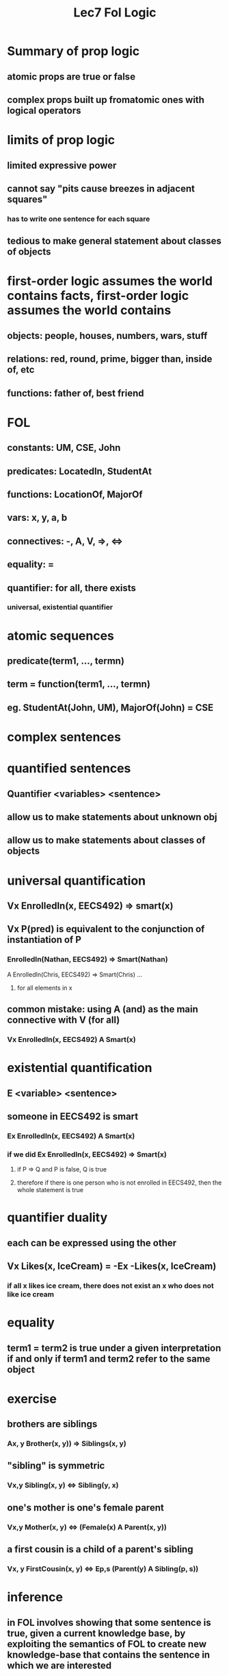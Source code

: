 #+TITLE: Lec7 Fol Logic

* Summary of prop logic
** atomic props are true or false
** complex props built up fromatomic ones with logical operators
* limits of prop logic
** limited expressive power
** cannot say "pits cause breezes in adjacent squares"
*** has to write one sentence for each square
** tedious to make general statement about classes of objects
* first-order logic assumes the world contains facts, first-order logic assumes the world contains
** objects: people, houses, numbers, wars, stuff
** relations: red, round, prime, bigger than, inside of, etc
** functions: father of, best friend
* FOL
** constants: UM, CSE, John
** predicates: LocatedIn, StudentAt
** functions: LocationOf, MajorOf
** vars: x, y, a, b
** connectives: -, A, V, =>, <=>
** equality: =
** quantifier: for all, there exists
*** universal, existential quantifier
* atomic sequences
** predicate(term1, ..., termn)
** term = function(term1, ..., termn)
** eg. StudentAt(John, UM), MajorOf(John) = CSE
* complex sentences
* quantified sentences
** Quantifier <variables> <sentence>
** allow us to make statements about unknown obj
** allow us to make statements about classes of objects
* universal quantification
** Vx EnrolledIn(x, EECS492) => smart(x)
** Vx P(pred) is equivalent to the conjunction of instantiation of P
*** EnrolledIn(Nathan, EECS492) => Smart(Nathan)
A EnrolledIn(Chris, EECS492) => Smart(Chris)
...
**** for all elements in x
** common mistake: using A (and) as the main connective with V (for all)
*** Vx EnrolledIn(x, EECS492) A Smart(x)
* existential quantification
** E <variable> <sentence>
** someone in EECS492 is smart
*** Ex EnrolledIn(x, EECS492) A Smart(x)
*** if we did Ex EnrolledIn(x, EECS492) => Smart(x)
**** if P => Q and P is false, Q is true
**** therefore if there is one person who is not enrolled in EECS492, then the whole statement is true
* quantifier duality
** each can be expressed using the other
** Vx Likes(x, IceCream) = -Ex -Likes(x, IceCream)
*** if all x likes ice cream, there does not exist an x who does not like ice cream
* equality
** term1 = term2 is true under a given interpretation if and only if term1 and term2 refer to the same object
* exercise
** brothers are siblings
*** Ax, y Brother(x, y)) => Siblings(x, y)
** "sibling" is symmetric
*** Vx,y Sibling(x, y) <=> Sibling(y, x)
** one's mother is one's female parent
*** Vx,y Mother(x, y) <=> (Female(x) A Parent(x, y))
** a first cousin is a child of a parent's sibling
*** Vx, y FirstCousin(x, y) <=> Ep,s (Parent(y) A Sibling(p, s)) 
* inference
** in FOL involves showing that some sentence is true, given a current knowledge base, by exploiting the semantics of FOL to create new knowledge-base that contains the sentence in which we are interested
** how to derive new statement from the KB
* Variables
** big part of FOL involves keeping track of all the variables
** substitution lists are the means used to track the value, or binding, of variables as procesing proceeds
*** var/tem, var/term, var/term
* examples
** Cat(Felix)
** Vx Cat(x) => Annoying(x)
* inference in FOL
** reducing first-order inference to prop inference
** unification
** gernealized modus ponens
** forward/backward chaining
** resolution
* Universal Instantiation
** Every instantiaion of a universally quantified sentence is entailed by it:
[[./images/instantiation.png]]
*** ground term = specific entity that it is bound to
**** not a variable
*** replace the variable with the term g in the domain
* Existential Instantiation
** for any sentence alpha, variable v, and constant symbol k
*** k cannot appear elsewhere in the KB
[[./images/existential.png]]
**** replace x with a new constanct C1
**** There is someone that has this property
**** provided C1 is a new constant symbol -> Skolem Constant
* reduction to prop inference
** KB contains: Vx EnrolledIn(x, EECS492) A Junior(x) => Smart(x)
** instantiate the universal sentence in all possible ways, we have
[[./images/instant2.png]]
*** lots of statements that we don't actually need
*** generates lots of irrelevant statements
* unification
** we can get the inference immediately if we can find a substitution theta UNIFY(alpha, beta) = theta if alphatheta = betatheta
** alpha and beta are two statements
[[./images/unification.png]]
1. p=john knows everyone q=john knowns jane
   a. {x/Jane}
      a. substitute x with Jane to make the sentence true
2. p=John knows everyone q=everyone knows Mary
   a. {x/Mary, y/John}
3. p=john knows everyone q=y knows y's mother
   a. {x/Mother, y/John}
4. p=john knows everyone q=everyone knows mary
   a. fail
   b. should be able to unify
      a. since only one variable used across both predicates, we cannot unify
   c. use y instaed in one of them
* Generalized Modus Ponens
[[./images/gmp.png]]
** variables are univeral quantified
** if we can find a substitution for the variables, and we can apply modus ponens, we can apply the substitution
** in order to apply, KB needs to have definite clauses
*** exactly 1 positive literal
* Definite Clauses
** Horn clause is a disjunction of literals of which AT MOST one is positive
** definite clause is a horn clause with EXACTLY 1 positive literal
* example KB
** law says crime to sell weapons to enemies
** Nono (country) has more missiles and all of its missles sold by Colonel West, who is American
** prove that Col West is a criminal
** info
*** crime to sell weapons to hostile nations
**** american(x) A weapon(y) A sells(x,y,z) A Hostile(z) => criminal(x)
*** Nono has some missiles
**** Ex Owns(Nono, x) A Missile(x)
*** Owns(Nono, x) A Missile(x) => Sells(West, x, Nono)
*** Missiles are weapons Missile(x) => Weapons(x)
*** enemy of america counts as hostile
**** Enemy(x, america) => hostile(x)
*** west is american
**** american(west)
*** Nono is enemy of america
**** enemy(nono, america)
** forward chaining:
*** like data driven approach
*** generate new facts based on the rules
*** then generate new facts based on the new rules
*** America(west) Missiles(M1) Owns(M1) Enemy(Nono)
**** Weapon(M1): {x/M1}
**** Owns(Nono, M1)
***** Sells(West, M1, Momo)
**** Enemy(x, American) => Hostile(x)
***** enemy(nono, america) => hostile(nono)
**** x/West, y/M1, z/Nono
** backward chaining:
*** when a query q is asked
**** if a matching q' is found, return substitution list
**** else for each rule q' whose consequent matches q, attempt to prove each antecedent by backward chaining
**** goal-directed method.  basis for prolog
*** EX:
*** Criminal(west) <- want to know
**** x/west
*** American(west) Weapon(y) Sells(West,y,z) Hostile(y)
*** Weapon(y) -> consequence of Missile(y)
**** Missile(y)
***** y/M1
*** Missile(M1) => Weapon(M1)
*** Sells(West,M1,z) -> consequence of Owns(Nono, M1)
**** z/Nono
*** Hostile(z)
**** consequence of Enemy(Nono, America) => Hostile(Nono)
***** x/Nono
